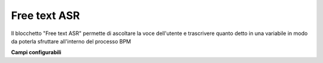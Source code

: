 Free text ASR
======================

Il blocchetto \"Free text ASR\" permette di ascoltare la voce dell'utente e trascrivere quanto detto in una variabile in modo da poterla sfruttare all'interno del processo BPM


.. image:: /images/TVOX/GuidaIntroduttivaTVox/ConfiguraPBX/BPM/BLOCCHETTI/asr.png

    
.. image:: /images/TVOX/GuidaIntroduttivaTVox/ConfiguraPBX/BPM/BLOCCHETTI/asr_config.png

**Campi configurabili**